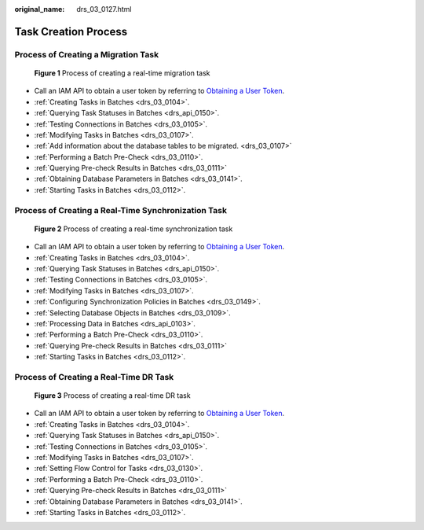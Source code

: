 :original_name: drs_03_0127.html

.. _drs_03_0127:

Task Creation Process
=====================

Process of Creating a Migration Task
------------------------------------


.. figure:: /_static/images/en-us_image_0000002087555974.png
   :alt: **Figure 1** Process of creating a real-time migration task

   **Figure 1** Process of creating a real-time migration task

-  Call an IAM API to obtain a user token by referring to `Obtaining a User Token <https://docs.otc.t-systems.com/api/iam/en-us_topic_0057845583.html>`__.
-  :ref:`Creating Tasks in Batches <drs_03_0104>`.
-  :ref:`Querying Task Statuses in Batches <drs_api_0150>`.
-  :ref:`Testing Connections in Batches <drs_03_0105>`.
-  :ref:`Modifying Tasks in Batches <drs_03_0107>`.
-  :ref:`Add information about the database tables to be migrated. <drs_03_0107>`
-  :ref:`Performing a Batch Pre-Check <drs_03_0110>`.
-  :ref:`Querying Pre-check Results in Batches <drs_03_0111>`
-  :ref:`Obtaining Database Parameters in Batches <drs_03_0141>`.
-  :ref:`Starting Tasks in Batches <drs_03_0112>`.

Process of Creating a Real-Time Synchronization Task
----------------------------------------------------


.. figure:: /_static/images/en-us_image_0000002087715866.png
   :alt: **Figure 2** Process of creating a real-time synchronization task

   **Figure 2** Process of creating a real-time synchronization task

-  Call an IAM API to obtain a user token by referring to `Obtaining a User Token <https://docs.otc.t-systems.com/api/iam/en-us_topic_0057845583.html>`__.
-  :ref:`Creating Tasks in Batches <drs_03_0104>`.
-  :ref:`Querying Task Statuses in Batches <drs_api_0150>`.
-  :ref:`Testing Connections in Batches <drs_03_0105>`.
-  :ref:`Modifying Tasks in Batches <drs_03_0107>`.
-  :ref:`Configuring Synchronization Policies in Batches <drs_03_0149>`.
-  :ref:`Selecting Database Objects in Batches <drs_03_0109>`.
-  :ref:`Processing Data in Batches <drs_api_0103>`.
-  :ref:`Performing a Batch Pre-Check <drs_03_0110>`.
-  :ref:`Querying Pre-check Results in Batches <drs_03_0111>`
-  :ref:`Starting Tasks in Batches <drs_03_0112>`.

Process of Creating a Real-Time DR Task
---------------------------------------


.. figure:: /_static/images/en-us_image_0000002087555982.png
   :alt: **Figure 3** Process of creating a real-time DR task

   **Figure 3** Process of creating a real-time DR task

-  Call an IAM API to obtain a user token by referring to `Obtaining a User Token <https://docs.otc.t-systems.com/api/iam/en-us_topic_0057845583.html>`__.
-  :ref:`Creating Tasks in Batches <drs_03_0104>`.
-  :ref:`Querying Task Statuses in Batches <drs_api_0150>`.
-  :ref:`Testing Connections in Batches <drs_03_0105>`.
-  :ref:`Modifying Tasks in Batches <drs_03_0107>`.
-  :ref:`Setting Flow Control for Tasks <drs_03_0130>`.
-  :ref:`Performing a Batch Pre-Check <drs_03_0110>`.
-  :ref:`Querying Pre-check Results in Batches <drs_03_0111>`
-  :ref:`Obtaining Database Parameters in Batches <drs_03_0141>`.
-  :ref:`Starting Tasks in Batches <drs_03_0112>`.
